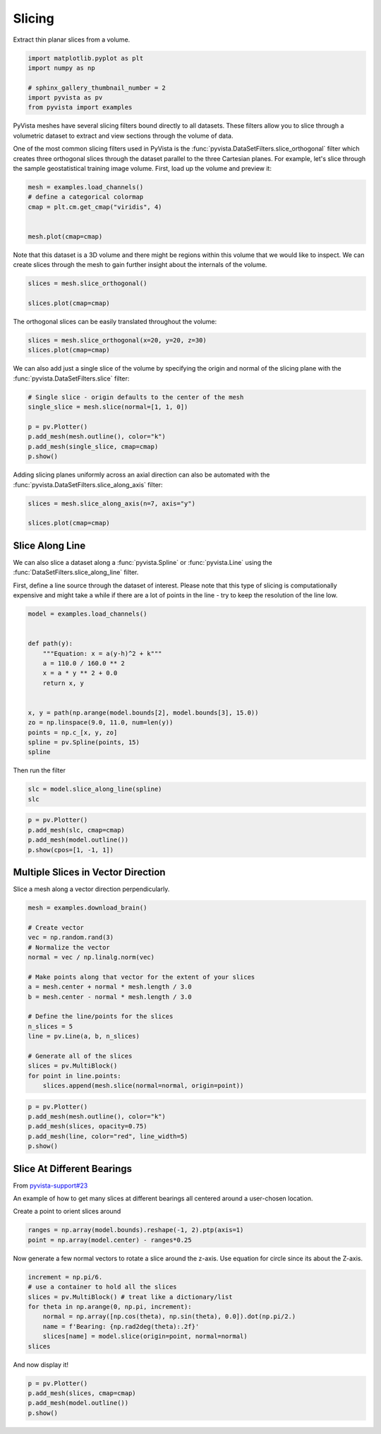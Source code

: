 
.. DO NOT EDIT.
.. THIS FILE WAS AUTOMATICALLY GENERATED BY SPHINX-GALLERY.
.. TO MAKE CHANGES, EDIT THE SOURCE PYTHON FILE:
.. "examples/01-filter/slicing.py"
.. LINE NUMBERS ARE GIVEN BELOW.

.. only:: html

    .. note::
        :class: sphx-glr-download-link-note

        Click :ref:`here <sphx_glr_download_examples_01-filter_slicing.py>`
        to download the full example code

.. rst-class:: sphx-glr-example-title

.. _sphx_glr_examples_01-filter_slicing.py:


.. _slice_example:

Slicing
~~~~~~~

Extract thin planar slices from a volume.

.. GENERATED FROM PYTHON SOURCE LINES 9-16

.. code-block:: default

    import matplotlib.pyplot as plt
    import numpy as np

    # sphinx_gallery_thumbnail_number = 2
    import pyvista as pv
    from pyvista import examples








.. GENERATED FROM PYTHON SOURCE LINES 17-26

PyVista meshes have several slicing filters bound directly to all datasets.
These filters allow you to slice through a volumetric dataset to extract and
view sections through the volume of data.

One of the most common slicing filters used in PyVista is the
:func:`pyvista.DataSetFilters.slice_orthogonal` filter which creates three
orthogonal slices through the dataset parallel to the three Cartesian planes.
For example, let's slice through the sample geostatistical training image
volume. First, load up the volume and preview it:

.. GENERATED FROM PYTHON SOURCE LINES 26-34

.. code-block:: default


    mesh = examples.load_channels()
    # define a categorical colormap
    cmap = plt.cm.get_cmap("viridis", 4)


    mesh.plot(cmap=cmap)




.. image-sg:: /examples/01-filter/images/sphx_glr_slicing_001.png
   :alt: slicing
   :srcset: /examples/01-filter/images/sphx_glr_slicing_001.png
   :class: sphx-glr-single-img





.. GENERATED FROM PYTHON SOURCE LINES 35-38

Note that this dataset is a 3D volume and there might be regions within this
volume that we would like to inspect. We can create slices through the mesh
to gain further insight about the internals of the volume.

.. GENERATED FROM PYTHON SOURCE LINES 38-44

.. code-block:: default


    slices = mesh.slice_orthogonal()

    slices.plot(cmap=cmap)





.. image-sg:: /examples/01-filter/images/sphx_glr_slicing_002.png
   :alt: slicing
   :srcset: /examples/01-filter/images/sphx_glr_slicing_002.png
   :class: sphx-glr-single-img





.. GENERATED FROM PYTHON SOURCE LINES 45-46

The orthogonal slices can be easily translated throughout the volume:

.. GENERATED FROM PYTHON SOURCE LINES 46-49

.. code-block:: default


    slices = mesh.slice_orthogonal(x=20, y=20, z=30)
    slices.plot(cmap=cmap)



.. image-sg:: /examples/01-filter/images/sphx_glr_slicing_003.png
   :alt: slicing
   :srcset: /examples/01-filter/images/sphx_glr_slicing_003.png
   :class: sphx-glr-single-img





.. GENERATED FROM PYTHON SOURCE LINES 50-53

We can also add just a single slice of the volume by specifying the origin
and normal of the slicing plane with the :func:`pyvista.DataSetFilters.slice`
filter:

.. GENERATED FROM PYTHON SOURCE LINES 53-61

.. code-block:: default


    # Single slice - origin defaults to the center of the mesh
    single_slice = mesh.slice(normal=[1, 1, 0])

    p = pv.Plotter()
    p.add_mesh(mesh.outline(), color="k")
    p.add_mesh(single_slice, cmap=cmap)
    p.show()



.. image-sg:: /examples/01-filter/images/sphx_glr_slicing_004.png
   :alt: slicing
   :srcset: /examples/01-filter/images/sphx_glr_slicing_004.png
   :class: sphx-glr-single-img





.. GENERATED FROM PYTHON SOURCE LINES 62-64

Adding slicing planes uniformly across an axial direction can also be
automated with the :func:`pyvista.DataSetFilters.slice_along_axis` filter:

.. GENERATED FROM PYTHON SOURCE LINES 64-70

.. code-block:: default


    slices = mesh.slice_along_axis(n=7, axis="y")

    slices.plot(cmap=cmap)





.. image-sg:: /examples/01-filter/images/sphx_glr_slicing_005.png
   :alt: slicing
   :srcset: /examples/01-filter/images/sphx_glr_slicing_005.png
   :class: sphx-glr-single-img





.. GENERATED FROM PYTHON SOURCE LINES 71-81

Slice Along Line
++++++++++++++++

We can also slice a dataset along a :func:`pyvista.Spline` or
:func:`pyvista.Line` using the :func:`DataSetFilters.slice_along_line` filter.

First, define a line source through the dataset of interest. Please note
that this type of slicing is computationally expensive and might take a while
if there are a lot of points in the line - try to keep the resolution of
the line low.

.. GENERATED FROM PYTHON SOURCE LINES 81-99

.. code-block:: default


    model = examples.load_channels()


    def path(y):
        """Equation: x = a(y-h)^2 + k"""
        a = 110.0 / 160.0 ** 2
        x = a * y ** 2 + 0.0
        return x, y


    x, y = path(np.arange(model.bounds[2], model.bounds[3], 15.0))
    zo = np.linspace(9.0, 11.0, num=len(y))
    points = np.c_[x, y, zo]
    spline = pv.Spline(points, 15)
    spline







.. raw:: html

    <div class="output_subarea output_html rendered_html output_result">
    <table><tr><th>Header</th><th>Data Arrays</th></tr><tr><td>
    <table>
    <tr><th>PolyData</th><th>Information</th></tr>
    <tr><td>N Cells</td><td>1</td></tr>
    <tr><td>N Points</td><td>15</td></tr>
    <tr><td>X Bounds</td><td>0.000e+00, 2.475e+02</td></tr>
    <tr><td>Y Bounds</td><td>0.000e+00, 2.400e+02</td></tr>
    <tr><td>Z Bounds</td><td>9.000e+00, 1.100e+01</td></tr>
    <tr><td>N Arrays</td><td>1</td></tr>
    </table>

    </td><td>
    <table>
    <tr><th>Name</th><th>Field</th><th>Type</th><th>N Comp</th><th>Min</th><th>Max</th></tr>
    <tr><td>arc_length</td><td>Points</td><td>float32</td><td>1</td><td>0.000e+00</td><td>3.605e+02</td></tr>
    </table>

    </td></tr> </table>
    </div>
    <br />
    <br />

.. GENERATED FROM PYTHON SOURCE LINES 100-101

Then run the filter

.. GENERATED FROM PYTHON SOURCE LINES 101-104

.. code-block:: default

    slc = model.slice_along_line(spline)
    slc






.. raw:: html

    <div class="output_subarea output_html rendered_html output_result">
    <table><tr><th>Header</th><th>Data Arrays</th></tr><tr><td>
    <table>
    <tr><th>PolyData</th><th>Information</th></tr>
    <tr><td>N Cells</td><td>49100</td></tr>
    <tr><td>N Points</td><td>49692</td></tr>
    <tr><td>X Bounds</td><td>0.000e+00, 2.500e+02</td></tr>
    <tr><td>Y Bounds</td><td>0.000e+00, 2.415e+02</td></tr>
    <tr><td>Z Bounds</td><td>0.000e+00, 1.000e+02</td></tr>
    <tr><td>N Arrays</td><td>1</td></tr>
    </table>

    </td><td>
    <table>
    <tr><th>Name</th><th>Field</th><th>Type</th><th>N Comp</th><th>Min</th><th>Max</th></tr>
    <tr><td><b>facies</b></td><td>Cells</td><td>int64</td><td>1</td><td>0.000e+00</td><td>4.000e+00</td></tr>
    </table>

    </td></tr> </table>
    </div>
    <br />
    <br />

.. GENERATED FROM PYTHON SOURCE LINES 105-112

.. code-block:: default


    p = pv.Plotter()
    p.add_mesh(slc, cmap=cmap)
    p.add_mesh(model.outline())
    p.show(cpos=[1, -1, 1])





.. image-sg:: /examples/01-filter/images/sphx_glr_slicing_006.png
   :alt: slicing
   :srcset: /examples/01-filter/images/sphx_glr_slicing_006.png
   :class: sphx-glr-single-img





.. GENERATED FROM PYTHON SOURCE LINES 113-117

Multiple Slices in Vector Direction
+++++++++++++++++++++++++++++++++++

Slice a mesh along a vector direction perpendicularly.

.. GENERATED FROM PYTHON SOURCE LINES 117-138

.. code-block:: default


    mesh = examples.download_brain()

    # Create vector
    vec = np.random.rand(3)
    # Normalize the vector
    normal = vec / np.linalg.norm(vec)

    # Make points along that vector for the extent of your slices
    a = mesh.center + normal * mesh.length / 3.0
    b = mesh.center - normal * mesh.length / 3.0

    # Define the line/points for the slices
    n_slices = 5
    line = pv.Line(a, b, n_slices)

    # Generate all of the slices
    slices = pv.MultiBlock()
    for point in line.points:
        slices.append(mesh.slice(normal=normal, origin=point))








.. GENERATED FROM PYTHON SOURCE LINES 139-148

.. code-block:: default


    p = pv.Plotter()
    p.add_mesh(mesh.outline(), color="k")
    p.add_mesh(slices, opacity=0.75)
    p.add_mesh(line, color="red", line_width=5)
    p.show()






.. image-sg:: /examples/01-filter/images/sphx_glr_slicing_007.png
   :alt: slicing
   :srcset: /examples/01-filter/images/sphx_glr_slicing_007.png
   :class: sphx-glr-single-img





.. GENERATED FROM PYTHON SOURCE LINES 149-158

Slice At Different Bearings
+++++++++++++++++++++++++++

From `pyvista-support#23 <https://github.com/pyvista/pyvista-support/issues/23>`_

An example of how to get many slices at different bearings all centered
around a user-chosen location.

Create a point to orient slices around

.. GENERATED FROM PYTHON SOURCE LINES 158-161

.. code-block:: default

    ranges = np.array(model.bounds).reshape(-1, 2).ptp(axis=1)
    point = np.array(model.center) - ranges*0.25








.. GENERATED FROM PYTHON SOURCE LINES 162-164

Now generate a few normal vectors to rotate a slice around the z-axis.
Use equation for circle since its about the Z-axis.

.. GENERATED FROM PYTHON SOURCE LINES 164-173

.. code-block:: default

    increment = np.pi/6.
    # use a container to hold all the slices
    slices = pv.MultiBlock() # treat like a dictionary/list
    for theta in np.arange(0, np.pi, increment):
        normal = np.array([np.cos(theta), np.sin(theta), 0.0]).dot(np.pi/2.)
        name = f'Bearing: {np.rad2deg(theta):.2f}'
        slices[name] = model.slice(origin=point, normal=normal)
    slices






.. raw:: html

    <div class="output_subarea output_html rendered_html output_result">
    <table><tr><th>Information</th><th>Blocks</th></tr><tr><td>
    <table>
    <tr><th>MultiBlock</th><th>Values</th></tr>
    <tr><td>N Blocks</td><td>6</td></tr>
    <tr><td>X Bounds</td><td>0.000, 250.000</td></tr>
    <tr><td>Y Bounds</td><td>0.000, 250.000</td></tr>
    <tr><td>Z Bounds</td><td>0.000, 100.000</td></tr>
    </table>

    </td><td>
    <table>
    <tr><th>Index</th><th>Name</th><th>Type</th></tr>
    <tr><th>0</th><th>Bearing: 0.00</th><th>PolyData</th></tr>
    <tr><th>1</th><th>Bearing: 30.00</th><th>PolyData</th></tr>
    <tr><th>2</th><th>Bearing: 60.00</th><th>PolyData</th></tr>
    <tr><th>3</th><th>Bearing: 90.00</th><th>PolyData</th></tr>
    <tr><th>4</th><th>Bearing: 120.00</th><th>PolyData</th></tr>
    <tr><th>5</th><th>Bearing: 150.00</th><th>PolyData</th></tr>
    </table>

    </td></tr> </table>
    </div>
    <br />
    <br />

.. GENERATED FROM PYTHON SOURCE LINES 174-175

And now display it!

.. GENERATED FROM PYTHON SOURCE LINES 175-179

.. code-block:: default

    p = pv.Plotter()
    p.add_mesh(slices, cmap=cmap)
    p.add_mesh(model.outline())
    p.show()



.. image-sg:: /examples/01-filter/images/sphx_glr_slicing_008.png
   :alt: slicing
   :srcset: /examples/01-filter/images/sphx_glr_slicing_008.png
   :class: sphx-glr-single-img






.. rst-class:: sphx-glr-timing

   **Total running time of the script:** ( 0 minutes  24.470 seconds)


.. _sphx_glr_download_examples_01-filter_slicing.py:


.. only :: html

 .. container:: sphx-glr-footer
    :class: sphx-glr-footer-example



  .. container:: sphx-glr-download sphx-glr-download-python

     :download:`Download Python source code: slicing.py <slicing.py>`



  .. container:: sphx-glr-download sphx-glr-download-jupyter

     :download:`Download Jupyter notebook: slicing.ipynb <slicing.ipynb>`


.. only:: html

 .. rst-class:: sphx-glr-signature

    `Gallery generated by Sphinx-Gallery <https://sphinx-gallery.github.io>`_
